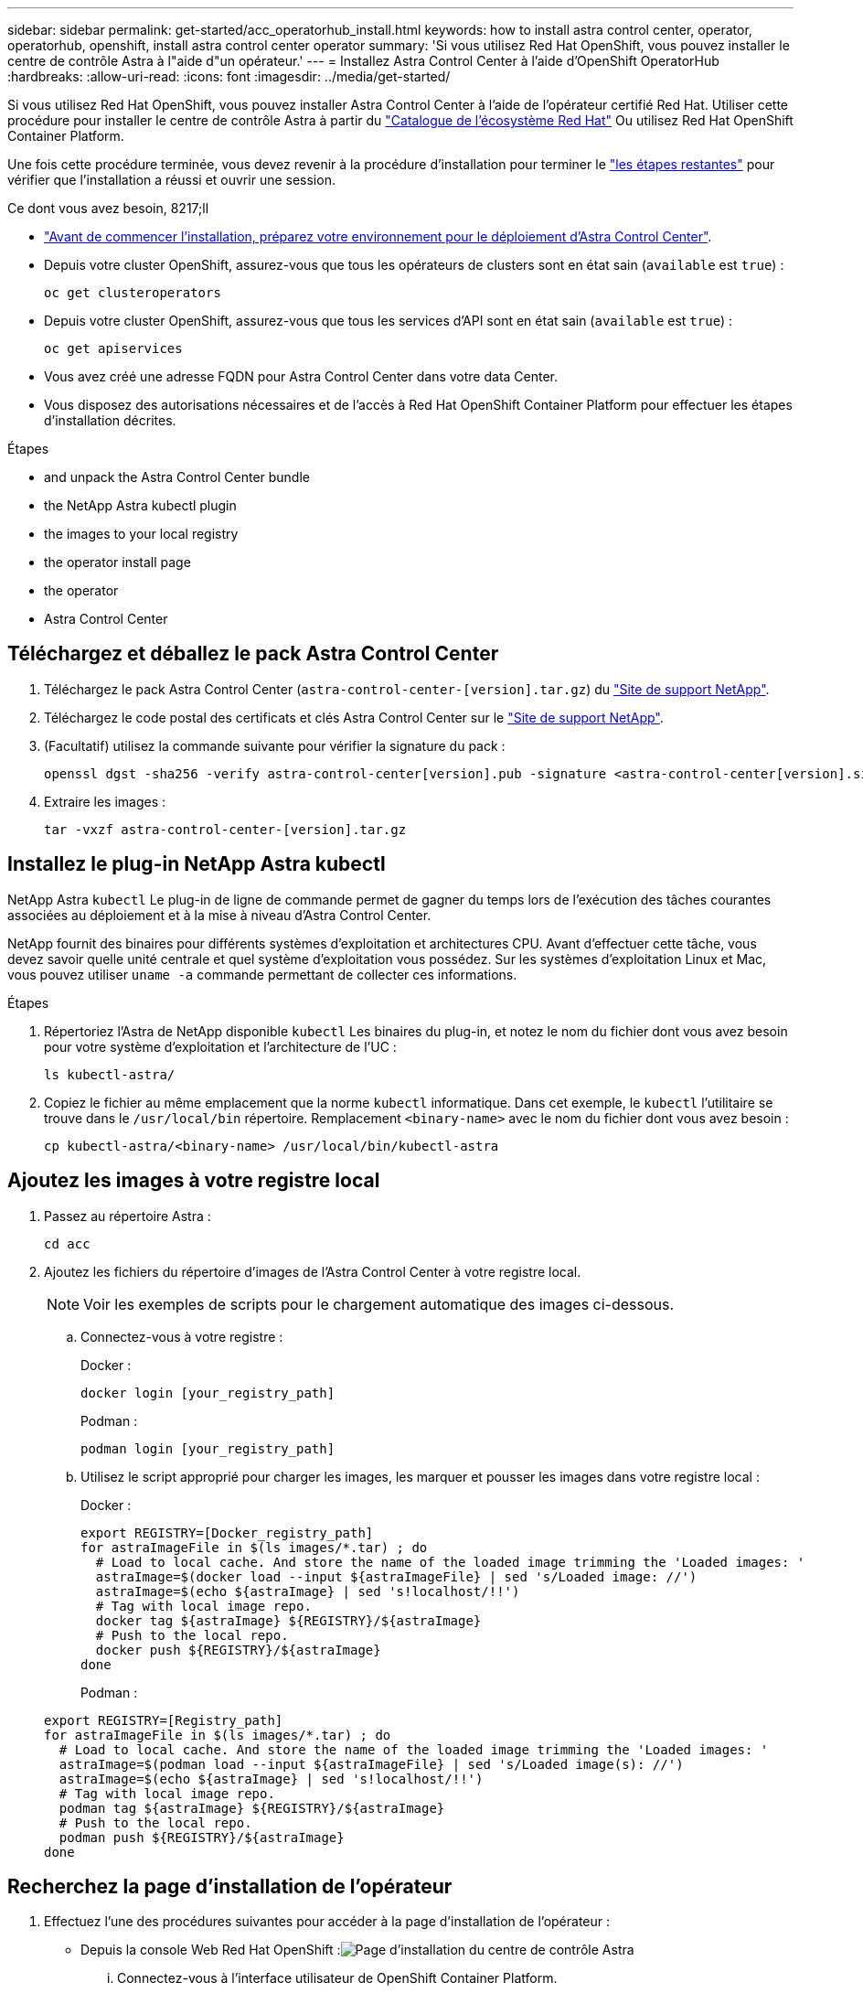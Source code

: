 ---
sidebar: sidebar 
permalink: get-started/acc_operatorhub_install.html 
keywords: how to install astra control center, operator, operatorhub, openshift, install astra control center operator 
summary: 'Si vous utilisez Red Hat OpenShift, vous pouvez installer le centre de contrôle Astra à l"aide d"un opérateur.' 
---
= Installez Astra Control Center à l'aide d'OpenShift OperatorHub
:hardbreaks:
:allow-uri-read: 
:icons: font
:imagesdir: ../media/get-started/


Si vous utilisez Red Hat OpenShift, vous pouvez installer Astra Control Center à l'aide de l'opérateur certifié Red Hat. Utiliser cette procédure pour installer le centre de contrôle Astra à partir du https://catalog.redhat.com/software/operators/explore["Catalogue de l'écosystème Red Hat"^] Ou utilisez Red Hat OpenShift Container Platform.

Une fois cette procédure terminée, vous devez revenir à la procédure d'installation pour terminer le link:../get-started/install_acc.html#verify-system-status["les étapes restantes"] pour vérifier que l'installation a réussi et ouvrir une session.

.Ce dont vous avez besoin, 8217;ll
* link:requirements.html["Avant de commencer l'installation, préparez votre environnement pour le déploiement d'Astra Control Center"].
* Depuis votre cluster OpenShift, assurez-vous que tous les opérateurs de clusters sont en état sain (`available` est `true`) :
+
[listing]
----
oc get clusteroperators
----
* Depuis votre cluster OpenShift, assurez-vous que tous les services d'API sont en état sain (`available` est `true`) :
+
[listing]
----
oc get apiservices
----
* Vous avez créé une adresse FQDN pour Astra Control Center dans votre data Center.
* Vous disposez des autorisations nécessaires et de l'accès à Red Hat OpenShift Container Platform pour effectuer les étapes d'installation décrites.


.Étapes
*  and unpack the Astra Control Center bundle
*  the NetApp Astra kubectl plugin
*  the images to your local registry
*  the operator install page
*  the operator
*  Astra Control Center




== Téléchargez et déballez le pack Astra Control Center

. Téléchargez le pack Astra Control Center (`astra-control-center-[version].tar.gz`) du https://mysupport.netapp.com/site/products/all/details/astra-control-center/downloads-tab["Site de support NetApp"^].
. Téléchargez le code postal des certificats et clés Astra Control Center sur le https://mysupport.netapp.com/site/products/all/details/astra-control-center/downloads-tab["Site de support NetApp"^].
. (Facultatif) utilisez la commande suivante pour vérifier la signature du pack :
+
[listing]
----
openssl dgst -sha256 -verify astra-control-center[version].pub -signature <astra-control-center[version].sig astra-control-center[version].tar.gz
----
. Extraire les images :
+
[listing]
----
tar -vxzf astra-control-center-[version].tar.gz
----




== Installez le plug-in NetApp Astra kubectl

NetApp Astra `kubectl` Le plug-in de ligne de commande permet de gagner du temps lors de l'exécution des tâches courantes associées au déploiement et à la mise à niveau d'Astra Control Center.

NetApp fournit des binaires pour différents systèmes d'exploitation et architectures CPU. Avant d'effectuer cette tâche, vous devez savoir quelle unité centrale et quel système d'exploitation vous possédez. Sur les systèmes d'exploitation Linux et Mac, vous pouvez utiliser `uname -a` commande permettant de collecter ces informations.

.Étapes
. Répertoriez l'Astra de NetApp disponible `kubectl` Les binaires du plug-in, et notez le nom du fichier dont vous avez besoin pour votre système d'exploitation et l'architecture de l'UC :
+
[listing]
----
ls kubectl-astra/
----
. Copiez le fichier au même emplacement que la norme `kubectl` informatique. Dans cet exemple, le `kubectl` l'utilitaire se trouve dans le `/usr/local/bin` répertoire. Remplacement `<binary-name>` avec le nom du fichier dont vous avez besoin :
+
[listing]
----
cp kubectl-astra/<binary-name> /usr/local/bin/kubectl-astra
----




== Ajoutez les images à votre registre local

. Passez au répertoire Astra :
+
[listing]
----
cd acc
----
. Ajoutez les fichiers du répertoire d'images de l'Astra Control Center à votre registre local.
+

NOTE: Voir les exemples de scripts pour le chargement automatique des images ci-dessous.

+
.. Connectez-vous à votre registre :
+
Docker :

+
[listing]
----
docker login [your_registry_path]
----
+
Podman :

+
[listing]
----
podman login [your_registry_path]
----
.. Utilisez le script approprié pour charger les images, les marquer et [[subSTEP_image_local_registry_push]]pousser les images dans votre registre local :
+
Docker :

+
[listing]
----
export REGISTRY=[Docker_registry_path]
for astraImageFile in $(ls images/*.tar) ; do
  # Load to local cache. And store the name of the loaded image trimming the 'Loaded images: '
  astraImage=$(docker load --input ${astraImageFile} | sed 's/Loaded image: //')
  astraImage=$(echo ${astraImage} | sed 's!localhost/!!')
  # Tag with local image repo.
  docker tag ${astraImage} ${REGISTRY}/${astraImage}
  # Push to the local repo.
  docker push ${REGISTRY}/${astraImage}
done
----
+
Podman :

+
[listing]
----
export REGISTRY=[Registry_path]
for astraImageFile in $(ls images/*.tar) ; do
  # Load to local cache. And store the name of the loaded image trimming the 'Loaded images: '
  astraImage=$(podman load --input ${astraImageFile} | sed 's/Loaded image(s): //')
  astraImage=$(echo ${astraImage} | sed 's!localhost/!!')
  # Tag with local image repo.
  podman tag ${astraImage} ${REGISTRY}/${astraImage}
  # Push to the local repo.
  podman push ${REGISTRY}/${astraImage}
done
----






== Recherchez la page d'installation de l'opérateur

. Effectuez l'une des procédures suivantes pour accéder à la page d'installation de l'opérateur :
+
** Depuis la console Web Red Hat OpenShift :image:openshift_operatorhub.png["Page d'installation du centre de contrôle Astra"]
+
... Connectez-vous à l'interface utilisateur de OpenShift Container Platform.
... Dans le menu latéral, sélectionnez *Operators > OperatorHub*.
... Sélectionnez l'opérateur du centre de contrôle Astra NetApp.
... Sélectionnez *installer*.


** À partir du catalogue de l'écosystème Red Hat :image:red_hat_catalog.png["Présentation d'Astra Control Center"]
+
... Sélectionnez le centre de contrôle NetApp Astra https://catalog.redhat.com/software/operators/detail/611fd22aaf489b8bb1d0f274["opérateur"].
... Sélectionnez *déployer et utiliser*.








== Poser l'opérateur

. Complétez la page *Install Operator* et installez l'opérateur :
+

NOTE: L'opérateur sera disponible dans tous les namespaces du cluster.

+
.. Sélectionnez l'espace de noms de l'opérateur ou `netapp-acc-operator` l'espace de noms sera créé automatiquement dans le cadre de l'installation de l'opérateur.
.. Sélectionnez une stratégie d'approbation manuelle ou automatique.
+

NOTE: L'approbation manuelle est recommandée. Une seule instance d'opérateur doit s'exécuter par cluster.

.. Sélectionnez *installer*.
+

NOTE: Si vous avez sélectionné une stratégie d'approbation manuelle, vous serez invité à approuver le plan d'installation manuelle pour cet opérateur.



. Depuis la console, accéder au menu OperatorHub et vérifier que l'opérateur a bien installé.




== Poser le centre de contrôle Astra

. Depuis la console dans la vue détaillée du conducteur du centre de contrôle Astra, sélectionnez `Create instance` Dans la section API fournies.
. Complétez le `Create AstraControlCenter` champ de formulaire :
+
.. Conservez ou ajustez le nom du centre de contrôle Astra.
.. (Facultatif) Activer ou désactiver Auto support. Il est recommandé de conserver la fonctionnalité Auto support.
.. Entrez l'adresse du centre de contrôle Astra. N'entrez pas `http://` ou `https://` dans l'adresse.
.. Entrez la version Astra Control Center, par exemple 21.12.60.
.. Entrez un nom de compte, une adresse e-mail et un nom d'administrateur.
.. Conservez la règle de récupération du volume par défaut.
.. Dans *image Registry*, entrez le chemin d'accès au registre d'images du conteneur local. N'entrez pas `http://` ou `https://` dans l'adresse.
.. Si vous utilisez un registre qui nécessite une authentification, saisissez le secret.
.. Entrez le prénom de l'administrateur.
.. Configurer l'évolutivité des ressources.
.. Conservez la classe de stockage par défaut.
.. Définissez les préférences de gestion de CRD.


. Sélectionnez `Create`.




== Et la suite

Vérifier que le centre de contrôle Astra a été correctement installé et terminer le link:../get-started/install_acc.html#verify-system-status["les étapes restantes"] pour vous connecter. De plus, vous terminez le déploiement en effectuant également des opérations link:setup_overview.html["tâches de configuration"].

